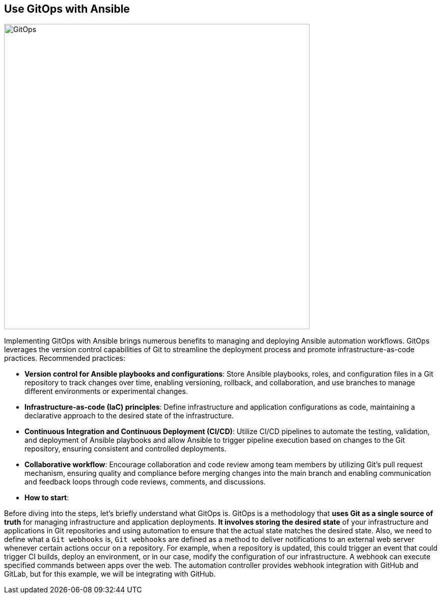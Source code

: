 == Use GitOps with Ansible

image::https://github.com/redhat-adoption-practice/wiki/blob/main/images/gitops.png["GitOps",600,600,align="center"]

Implementing GitOps with Ansible brings numerous benefits to managing and deploying Ansible automation workflows. GitOps leverages the version control capabilities of Git to streamline the deployment process and promote infrastructure-as-code practices. Recommended practices:

- *Version control for Ansible playbooks and configurations*: Store Ansible playbooks, roles, and configuration files in a Git repository to track changes over time, enabling versioning, rollback, and collaboration, and use branches to manage different environments or experimental changes.

- *Infrastructure-as-code (IaC) principles*: Define infrastructure and application configurations as code, maintaining a declarative approach to the desired state of the infrastructure.

- *Continuous Integration and Continuous Deployment (CI/CD)*: Utilize CI/CD pipelines to automate the testing, validation, and deployment of Ansible playbooks and allow Ansible to trigger pipeline execution based on changes to the Git repository, ensuring consistent and controlled deployments.

- *Collaborative workflow*: Encourage collaboration and code review among team members by utilizing Git's pull request mechanism, ensuring quality and compliance before merging changes into the main branch and enabling communication and feedback loops through code reviews, comments, and discussions.

- *How to start*:

Before diving into the steps, let's briefly understand what GitOps is.
GitOps is a methodology that **uses Git as a single source of truth** for managing infrastructure and application deployments. **It involves storing the desired state** of your infrastructure and applications in Git repositories and using automation to ensure that the actual state matches the desired state.
Also, we need to define what a `Git webhooks` is, `Git webhooks` are defined as a method to deliver notifications to an external web server whenever certain actions occur on a repository.
For example, when a repository is updated, this could trigger an event that could trigger CI builds, deploy an environment, or in our case, modify the configuration of our infrastructure.
A webhook can execute specified commands between apps over the web. The automation controller provides webhook integration with GitHub and GitLab, but for this example, we will be integrating with GitHub.

